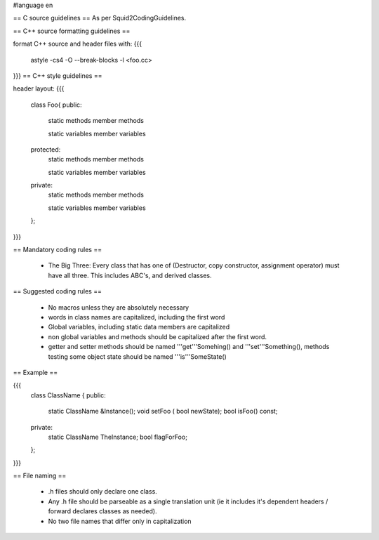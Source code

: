 #language en


== C source guidelines ==
As per Squid2CodingGuidelines.

== C++ source formatting guidelines ==

format C++ source and header files with:
{{{
  astyle -cs4 -O --break-blocks -l <foo.cc>
}}}
== C++ style guidelines ==

header layout:
{{{
  class Foo{
  public:
    static methods
    member methods
   
    static variables
    member variables
  
  protected:
    static methods
    member methods
   
    static variables
    member variables
  
  private:
    static methods
    member methods
   
    static variables
    member variables
  };
}}}

== Mandatory coding rules ==

  * The Big Three: Every class that has one of (Destructor, copy constructor, assignment operator) must have all three. This includes ABC's, and derived classes.

== Suggested coding rules ==

  * No macros unless they are absolutely necessary
  * words in class names are capitalized, including the first word
  * Global variables, including static data members are capitalized
  * non global variables and methods should be capitalized after the first word.
  * getter and setter methods should be named '''get'''Somehing() and '''set'''Something(), methods testing some object state should be named '''is'''SomeState()

== Example ==

{{{
  class ClassName {
  public:
    static ClassName &Instance();
    void setFoo ( bool newState);
    bool isFoo() const;
  
  private:
    static ClassName TheInstance;
    bool flagForFoo;
  };
}}}

== File naming ==

  * .h files should only declare one class.
  * Any .h file should be parseable as a single translation unit (ie it includes it's dependent headers / forward declares classes as needed).
  * No two file names that differ only in capitalization
